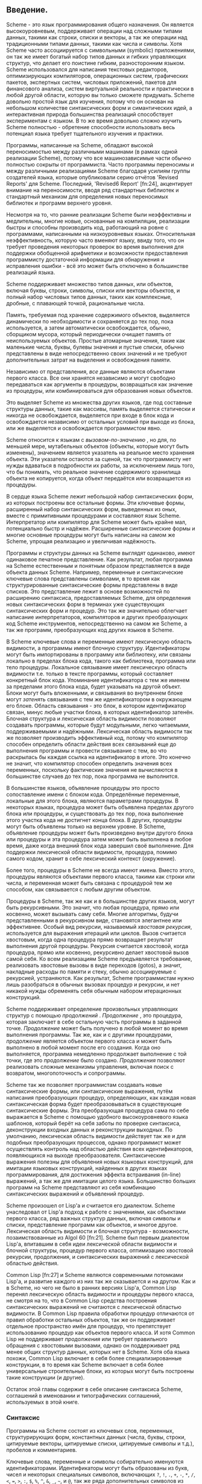 # -*- fill-column: 120; -*-
#+STARTUP: nofninline

** Введение.

  Scheme - это язык программирования общего назначения. Он является высокоуровневым, поддерживает операции над сложными
  типами данных, такими как строки, списки и векторы, а так же операции над традиционными типами
  данных, такими как числа и символы. Хотя Scheme часто ассоциируется с символьными (symbolic) приложениями, он так же
  имеет богатый набор типов данных и гибких управляющих структур, что делает его поистине гибким, разносторонним
  языком. Scheme использовался для написания текстовых редакторов, оптимизирующих компиляторов, операционных систем,
  графических пакетов, экспертных систем, числовых приложений, пакетов для финансового анализа, систем виртуальной
  реальности и практически в любой другой области, которую вы только сможете придумать. Scheme довольно простой язык для
  изучения, потому что он основан на небольшом количестве синтаксических форм и симантических идей, а интерактивная
  природа большинства реализаций способствует экспериментам с языком. В то же время довольно сложно изучить Scheme
  полностью - обретение способности использовать весь потенциал языка требует тщательного изучения и практики.

  Программы, написанные на Scheme, обладают высокой переносимостью между различными машинами (в рамках одной реализации
  Scheme), потому что все машинозависимые части обычно полностью сокрыты от программиста. Часто программы переносимы и
  между различными реализациями Scheme благодаря усилиям группы создателей языка, которые опубликовали серию отчётов
  'Revised Reports' для Scheme. Последний, 'Revised6 Report' [fn:24], акцентирует внимание на переносимости, вводя ряд
  стандартных библиотек и стандартный механизм для определения новых переносимых библиотек и программ верхнего уровня.

  Несмотря на то, что ранние реализации Scheme были неэффективны и медлительны, многие новые, основанные на компиляции,
  реализации быстры и способны производить код, работающий на ровне с программами, написанными на низкоуровневых
  языках. Относительная неэффективность, которую часто вменяют языку, ввиду того, что он требует проведения некоторых
  проверок во время выполнения для поддержки обобщенной арифметики и возможности предоставления программисту достаточной
  информации для обнаружения и исправления ошибки - всё это может быть отключено в большинстве реализаций языка.

  Scheme поддерживает множество типов данных, или объектов, включая буквы, строки, символы, списки или векторы объектов,
  и полный набор числовых типов данных, таких как комплексные, дробные, с плавающей точкой, рациональные числа.

  Память, требуемая под хранение содержимого объектов, выделяется динамически по необходимости и сохраняется до тех пор,
  пока используется, а затем автоматически освобождается, обычно, сборщиком мусора, который периодически очищает память
  от неиспользуемых объектов. Простые атомарные значения, такие как маленькие числа, буквы, булевы значения и пустые
  списки, обычно представлены в виде непосредственно своих значений и не требуют дополнительных затрат на выделения и
  освобождения памяти.

  Независимо от представления, /все/ данные являются объектами первого класса. Все они хранятся независимо и могут
  свободно передаваться как аргументы в процедуры, возвращаться как значение из процедуры, или комбинироваться для
  образования новых объектов.

  Это выделяет Scheme из множества других языков, где под составные структуры данных, такие как массивы, память
  выделяется статически и никогда не освобождается, выделяется при входе в блок кода и освобождается независимо от
  остальных условий при выходе из блока, или же выделяется и освобождается  программистом явно.

  Scheme относится к языкам с /вызовом-по-значению/ , но для, по меньшей мере,  мутабельных объектов (объекты, которые
  могут быть изменены), значением является указатель на реальное место хранения объекта. Эти указатели остаются за
  сценой, так что программисту нет нужды вдаваться в подробности их работы, за исключением лишь того, что бы понимать,
  что реальное значение содержимого хранилища объекта не копируется, когда объект передаётся или возвращается из
  процедуры.

  В сердце языка Scheme лежит небольшой набор синтаксических форм, из которых построены все остальные формы. Эти
  ключевые формы, расширенный набор синтаксических форм, выведенных из оных, вместе с примитивными процедурами и
  составляют язык Scheme. Интерпретатор или компилятор для Scheme может быть крайне мал, потенциально быстр и
  надёжен. Расширенные синтаксические формы и многие основные процедуры могут быть написаны на самом же Scheme, упрощая
  реализацию и увеличивая надёжность.

  Программы и структуры данных на Scheme выглядят одинаково, имеют одинаковое печатное представление. Как результат,
  любая программа на Scheme естественным и понятным образом представляется в виде объекта данных Scheme. Например,
  переменные и синтаксические ключевые слова представлены символами, в то время как структурированные синтаксические
  формы представлены в виде списков. Это представление лежит в основе возможностей по расширению синтаксиса,
  предоставляемых Scheme, для определения новых синтаксических форм в терминах уже существующих синтаксических форм и
  процедур. Это так же значительно облегчает написание интерпретаторов, компиляторов и других преобразующих код
  Scheme инструментов, непосредственно на самом же Scheme, а так же программ, преобразующих код других языков в Scheme.

  В Scheme ключевые слова и переменные имеют лексическую область видимости, а программы имеют блочную структуру.
  Идентификаторы могут быть импортированы в программу или библиотеку, или связаны локально в пределах блока
  кода, такого как библиотека, программа или тело процедуры. Локальное связывание имеет лексическую область видимости
  т.е. только в тексте программы, который составляет конкретный блок кода. Упоминание идентификатора с тем же именем за
  пределами этого блока кода, будет указывать на другой объект. Блоки могут быть вложенными, и связывания во внутреннем
  блоке могут /затенять/ связывания с тем же идентификатором в окружающем его блоке. Область связывания - это блок, в
  котором идентификатор связан, минус любые участки блока, в которых идентификатор затенён. Блочная структура и
  лексическая область видимости позволяют создавать программы, которые будут модульными, легко читаемыми,
  поддерживаемыми и надёжными. Лексическая область видимости так же позволяет производить эффективный код, потому что
  компилятор способен определить области действия всех связываний еще до выполнения программы и провести связывание
  с тем, во что раскрылась бы каждая ссылка на идентификатор в итоге. Это конечно не значит, что компилятор способен
  определить значения всех переменных, поскольку фактические значения не вычисляются в большинстве случаев до тех пор,
  пока программа не выполнится.

  В большинстве языков, объявление процедуры это просто сопоставление имени с блоком кода. Определённые переменные,
  локальные для этого блока, являются параметрами процедуры. В некоторых языках, процедура может быть объявлена пределах
  другого блока или процедуры, и существовать до тех пор, пока выполнение этого участка кода не достигнет конца блока.
  В других, процедуры могут быть объявлены только на верхнем уровне. В Scheme, объявление процедуры может быть
  произведено внутри другого блока или процедуры и эта процедура затем может быть выполнена в любое время, даже когда
  внешний блок кода завершил своё выполнение. Для поддержки лексической области видимости, процедура, помимо самого
  кодом, хранит в себе лексический контекст (окружение).

  Более того, процедуры в Scheme не всегда имеют имена. Вместо этого, процедуры являются объектами первого класса,
  такими как строки или числа, и переменная может быть связана с процедурой тем же способом, как связывается с любым
  другим объектом.

  Процедуры в Scheme, так же как и в большинстве других языков, могут быть рекурсивными. Это значит, что любая
  процедура, прямо или косвенно, может вызывать саму себя. Многие алгоритмы, будучи представленными в рекурсивном виде,
  становятся элегантнее или эффективнее. Особый вид рекурсии, называемый /хвостовая рекурсия/, используется для
  выражения итераций или циклов. Вызов считается хвостовым, когда одна процедура прямо возвращает результат выполнения
  другой процедуры. Рекурсия считается хвостовой, когда процедура, прямо или косвенно, рекурсивно делает хвостовой вызов
  самой себя. Ко всем реализациям Scheme предъявляется требование, реализовать хвостовые вызовы в виде переходов
  (gotos), а значит, накладные расходы по памяти и стеку, обычно ассоциируемые с рекурсией, устраняются. Как результат,
  Scheme программистам нужно лишь разобраться в обычных вызовах процедур и рекурсии, и нет никакой нужды обременять себя
  обычным набором итерационных конструкций.

  Scheme поддерживает определение произвольных управляющих структур с помощью /продолжений/ . /Продолжение/ , это
  процедура, которая заключает в себе остальную часть программы в заданной точке. /Продолжение/ может быть получено в
  любой момент во время выполнения программы. Так же, как и с другими процедурами, /продолжение/ является объектом
  первого класса и может быть выполнено в любой момент после его создания. Когда оно выполняется, программа немедленно
  продолжает выполнение с той точки, где это /продолжение/ было создано. /Продолжения/ позволяют реализовать сложные
  механизмы управления, включая поиск с возвратом, многопоточность и сопрограммы.

  Scheme так же позволяет программистам создавать новые синтаксические формы, или синтаксические выражения, путём
  написания преобразующих процедур, определяющих, как каждая новая синтаксическая форма будет преобразовываться в
  существующие синтаксические формы. Эта преобразующая процедура сама по себе выражается в Scheme с помощью удобного
  высокоуровневого языка шаблонов, который берёт на себя заботы по проверке синтаксиса, деконструкции входных данных и
  реконструкции выходных. По умолчанию, лексическая область видимости действует так же и для подобных преобразующих
  процессов, однако программист может осуществлять контроль над областью действия всех идентификаторов, появляющихся на
  выходе преобразователя. Синтаксические выражения полезны для объявления новых языковых конструкций, для имитации
  языковых конструкций, найденных в других языках программирования, для достижения эффекта встраивания (in-line)
  выражений, а так же для имитации целого языка. Большинство больших программ на Scheme представляют из себя комбинацию
  синтаксических выражений и объявлений процедур.

  Scheme произошел от Lisp'a и считается его диалектом. Scheme унаследовал от Lisp'a подход к работе с значениями, как
  объектами первого класса, ряд важных структур данных, включая символы и списки, представление программ как объектов, и
  многое другое. Лексическая область видимости и блочная структура - возможности, позаимствованные из Algol
  60 [fn:21]. Scheme был первым диалектом Lisp'a, впитавшим в себя идеи лексической области видимости и блочной
  структуры, процедур первого класса, оптимизацию хвостовой рекурсии, продолжения, и синтаксических выражений с
  лексической областью действия.

  Common Lisp [fn:27] и Scheme являются современными потомками Lisp'a, и развитие каждого из них так же сказывается и на
  другом. Как и в Scheme, но чего не было в ранних версиях Lisp'а, Common Lisp перенял лексическую область видимости и
  процедуры первого класса, не смотря на то, что в Common Lisp средства построения синтаксических выражений не считаются
  с лексической областью видимости. В Common Lisp правила обработки процедур отличаются от правил обработки остальных
  объектов, так же он поддерживает отдельное пространство имён для процедур, что препятствует использованию процедур как
  объектов первого класса. И хотя Common Lisp не поддерживает /продолжения/ или требует правильного обращения с
  хвостовыми вызовами, однако он поддерживает ряд менее общих структур данных, которых нет в Scheme. Хотя оба языка
  похожи, Common Lisp включает в себя более специализированные конструкции, в то время как Scheme включает в себя более
  универсальные строительные блоки, из которых могут быть построены такие конструкции (и другие).

  Остаток этой главы содержит в себе описание синтаксиса Scheme, соглашений в именовании и типографических соглашений,
  используемых в этой книге.

*** Синтаксис

    Программы на Scheme состоят из ключевых слов, переменных, структурирующих форм, константных данных (числа, буквы,
    строки, цитируемые векторы, цитируемые списки, цитируемые символы и т.д.), пробелов и комментариев.

    Ключевые слова, переменные и символы собирательно именуются идентификаторами. Идентификаторы могут быть образованы из
    букв, чисел и некоторых специальных символов, включающих ~?~, ~!~, ~.~, ~+~, ~-~, ~*~, ~/~, ~<~, ~=~, ~>~, ~:~, ~$~,
    ~%~, ~^~, ~&~, ~_~, ~~~, и ~@~, так же ряда дополнительных символов из Unicode. Идентификаторы не могут начинаться со
    знака @, а так же со знаков, с которых может начинаться число, таких как ~+~, ~-~, ~.~, исключение ~-~ знаки ~+~, ~-~
    и некоторые другие, которые могут быть идентификаторами сами по себе, а так же идентификаторы, начинающиеся с
    ~->~. Например, ~hi~, ~Hello~, ~n~, ~x~, ~x3~, ~x+2~, и ~?$&*!!!~ - корректные идентификаторы. Идентификаторы
    отделяются пробелами, комментарием, скобками, фигурными скобками, двойными кавычками и знаком решётки. Разделитель,
    или любая другая буква Unicode, могут быть включены в любое место в имени идентификатора путём экранирования в виде
    ~\xsv~, где sv - скалярное значение символа в шестнадцатеричном представлении.

    На длину идентификаторов не накладывается никаких ограничений, программист использовать столько символов в имени,
    сколько посчитает нужным. Однако, длинные идентификаторы не заменят комментариев, в то же время, их частое
    использование может сделать код трудным для форматирования и чтения. Хорошее правило, это использовать короткие имена
    идентификаторов в тех случаях, когда область видимости идентификатора мала, и длинные тогда, когда область видимости
    велика.

    Идентификаторы могут содержать любую комбинацию символов верхнего или нижнего регистров, регистр учитывается т.е. два
    идентификатора считаются различными, даже если они отличаются только регистром. Например, ~abcde~, ~Abcde~, ~AbCdE~ и
    ~ABCDE~ - все различные идентификаторы. Это нововведение, по сравнению с предыдущими отчётами по стандарту языка.

    Структурированные формы и списки констант заключаются в скобки, например ~(a b c)~ или ~(* (- x 2) y)~. Пустой список
    записывается как ~()~. Другие парные наборы скобок, такие как ~[~ ~]~, могут быть использованы вместо круглых скобок
    и часто используются для выделения подвыражений определенных стандартных синтаксических форм для удобочитаемости, как
    в примерах в этой книге. Векторы записываются таким же образом, как и списки, за исключением того, что они начинаются
    с ~#(~ и заканчиваются ~)~, например ~#(это вектор содержащий символы)~. Байт-векторы записываются как
    последовательность беззнаковых байтов (обычные целочисленные значения в диапазоне от 0 до 255), заключенных в ~#vu8(~
    и ~)~, например ~#vu8(3 250 45 73)~.

    Строки заключаются в двойные кавычки, например "Это строка" . Буквы предваряются ~#\~, например ~#\a~. Когда речь
    идёт о строках или буквах - регистр имеет значение, так же как и в случае с идентификаторами. Числа могут быть
    записаны в виде целочисленного значения (integer), например ~-123~, рационального числа, например ~1/2~, числа с
    плавающей точкой или в научной форме, например ~1.3~ или ~1e23~, как комплексное число, в прямоугольной или полярной
    системах координат например ~1.3-2.7i~ или ~-1.2@73~. В случае чисел регистр не имеет значения. Булевы значения,
    представляющие ложь и истину, обозначаются ~#f~ и ~#t~ соответственно. В Scheme, условные выражения обычно считают
    ~#f~ ложью, а любой другой объект истиной, так что ~3~, ~0~, ~()~, "false" или ~nil~ - всё это считается истиной.

    Детальное описание синтаксиса каждого константного типа данных дано в отдельной секции в главе 6 и в формальном
    описании синтаксиса, приведённом в конце книги.

    Выражения в Scheme могут занимать несколько строк, для этого не требуются специальные терминирующие
    символы. Учитывая, что количество пробельных символов и переводов строки между выражениями не имеет синтаксического
    значения, эту возможность следует использовать, чтобы программы на Scheme были выровнены таким образом, чтобы
    правильно отображать структуру кода и делать его настолько читаемым, насколько это возможно. Комментарии могут быть
    размещены в каждой строке программы, между символом ~;~ и концом строки. Комментарий, поясняющий конкретное выражение
    Scheme, обычно размещается в предыдущей строке, с тем же уровнем отступа. Комментарии, поясняющие процедуру или
    группу процедур, обычно размещаются перед процедурой, без отступа.

    Так же поддерживаются следующие два вида комментариев: блочные и комментарии по данным (datum). Блочные комментарии
    обосабливаются парой ~#|~ и ~|~, и могут быть вложенными. Комментарии данных начинаются с префикса ~#;~ , за которым
    следует печатная версия объекта данных. Комментарии по данным обычно используются, чтобы закомментировать конкретное
    объявление или выражение. Например, ~(список из трёх #;(а не четырёх) элементов)~. Комментарии по данным могут так же
    быть вложенными, например ~#;#;(a)(b)~, но это не имеет какого то особого значения, в сравнении, если бы
    комментировался каждый элемент по отдельности.

    Некоторые значения в Scheme, такие как процедуры или порты, не имеют стандартизированного печатного представления и
    по этому не могут быть представлены константой при печати. В этой книге используется обозначение ~#<пояснение>~,
    когда мы хотим оказать возвращаемый результат какой либо операции, возвращающей одно из таких значений, например
    ~#<procedure>~ или ~#<port>~.

*** Соглашения в именовании

    Соглашения по именованию, принятые в Scheme, разработаны так, чтобы обеспечивать высокий уровень системности и
    регулярности. Ниже приведён список таких соглашений:

    + Имена предикатов заканчиваются символом вопроса (?). Предикаты, это процедуры, возвращающие истину или ложь, такие
      как ~eq?~, ~zero?~ и ~string=?~. Обычные для чисел операции сравнения, такие как ~=~, ~<~, ~>~, ~<=~, и ~>=~
      являются исключением из правил.
    + Предикаты типов, например ~pair?~, составляются из имени типа, в данном случае /pair/ и знака вопроса.
    + Имена большинства процедур предикатов для букв, строк и векторов начинаются с префикса ~char-~, ~string-~,
      ~vector-~, например ~string-append~. (Имена некоторых процедур для списков начинаются с ~list-~, но большинство
      нет)
    + Имена процедур, которые преобразуют объект одного типа в объект другого типа, записываются как ~type1->type2~,
      например ~vector->list~.
    + Имена процедур и синтаксических форм, производящих побочные эффекты, оканчиваются знаком восклицательного знака
      (~!~). Например ~set!~ и ~vector-set!~. Процедуры, производящие операции ввода-вывода, формально так же считаются
      процедурами с побочными эффектами, однако они попадают под исключение из правил.
    + Программистам следует следовать этим соглашениям по именованию там, где это возможно.

*** Типографические и нотационные соглашения
    Про стандартные процедуры или синтаксические формы, единственная цель которых выполнение побочных эффектов, сказано,
    что возвращаемый ими результат не определён. Это значит, что конкретная реализация свободна возвращать любое
    количество значений, каждое из которых может быть любым объектом Scheme. Не рассчитывайте на то, что эти возвращаемые
    значения одинаковы для всех реализаций, одинаковые для версий одной и той же реализации, или даже одинаковы между
    двумя вызовами одной и той же процедуры или синтаксической формы. Некоторые реализации Scheme используют специальные
    объекты для обозначения неопределённого значения. Печать этого объекта часто подавляется интерактивными системами
    Scheme, поэтому значения выражений, возвращающих неопределённые значения, не печатаются.

    В то время, как большинство стандартных процедур возвращает одно значение, язык поддерживает процедуры, которые
    возвращают ноль, одно, более одного, или переменное количество значений, используя механизм, описанный в главе
    5.8. Некоторые стандартные выражения могут вычисляться в множество значений, если одно из подвыражений вычисляется в
    множество значений т.е. когда вызывается процедура, возвращающая несколько значений. Когда такое случается, выражению
    предписано возвращать /значения/, а не /значение/ его подвыражения. То же касается стандартных процедур, принимающих
    аргументом функцию - им предписывается возвращать множественное значение в том случае, если процедура-аргумент,
    влияющая на результат, возвращает множественное значение.

    В этой книге используются слова 'должен' и 'следует', чтобы описать программные требования, такие как требование,
    чтобы передаваемый индекс был меньше, чем длина вектора, при вызове ~vector-ref~. Если использовано слово 'должен', это
    значит, что реализация будет отслеживать выполнение этих требований т.е. будет выброшено исключение, обычно с типом
    условия ~&assertion~. Если используется слово 'следует', исключение может быть выброшено, а может не быть, если нет -
    поведение программы не определено. Фраза 'нарушение синтаксиса' используется, чтобы описать ситуацию, когда программа
    сформирована неправильно. Нарушения синтаксиса обнаруживаются в основном при выполнении программы. Когда нарушение
    синтаксиса обнаружено, выбрасывается исключение типа ~&syntax~ и программа прекращает работу.

    Типографические соглашения, используемые в этой книге весьма просты. Все объекты напечатаны таким же образом, как они
    выглядели бы, если бы их набрали на клавиатуре. Это касается ключевых слов синтаксиса, переменных, константных
    объектов, выражений Scheme, и примеров программ. Выделение /курсивом/ используется для обозначения синтаксических
    переменных в пояснениях синтаксических форм, аргументов и процедур. Так же курсивом выделены технических термины,
    используемые впервые. Обычно, имена и синтаксические формы находятся в нижнем регистре, даже если они начинают новое
    предложение.  То же касается и синтаксических переменных, выделенных курсивом.

    В описании синтаксических форм и процедур, один или несколько прототипов шаблонов показывают синтаксическую форму или
    формы или корректное количество аргументов для применения процедуры. Ключевое слово или имя процедуры выделяются
    машинописным шрифтом, так же как и круглые скобки. Остальные части синтаксиса или аргументы выделяются курсивом,
    используя имя, обозначающее тип выражения или аргумента, ожидаемого синтаксической формой или процедурой. Окружности
    используются для обозначения нуля или более вхождений подвыражения или аргумента. Например, ~(or expr ...)~
    описывает синтаксическую форму ~or~, которая имеет ноль или более подвыражений, и ~(member obj list)~ описывает
    процедуру ~member~, которая ожидает два аргумента - объект и список.

    Нарушением синтаксиса считается случай, когда структура синтаксической формы не совпадает с её прототипом. Обычно,
    выбрасывается исключение типа ~&assertion~, если количество аргументов, переданных в стандартную процедуру не
    совпадает с тем, которое ожидается к получению. Исключение с типом условия ~&assertion~ также выбрасывается, если
    стандартная процедура получает аргумент, который не подразумевается в его названии, или не удовлетворяет другим
    критериям, указанным в описании процедуры. Например, прототип для ~vector-set!~ таков:

 #+begin_src scheme
 (vector-set! vector n obj)
 #+end_src

    и описание говорится, что ~n~ должен быть неотрицательным целым числом, строго меньшим, чем длина вектора. Таким
    образом, ~vector-set!~ должен получить три аргумента, первый из которых должен быть вектором, второй должен быть
    неотрицательным целым числом, меньше длины вектора, и третьим может быть любой объект Scheme. В противном случае,
    будет выброшено исключение с типом условий ~&assertion~.

    В большинстве случаев тип ожидаемого аргумента очевиден, как в случае в ~vector~, ~obj~ или ~binary-input-port~. В
    остальных же случаях, по большей части использующихся в описании числовых операций, используются сокращения, такие
    как /int/ для целочисленных, /exint/ (от exact integer) для строгого указания целочисленного типа и /fx/ для типа
    /fixnum/. Эти сокращения поясняются в начале разделов, где мы их впервые коснёмся.
